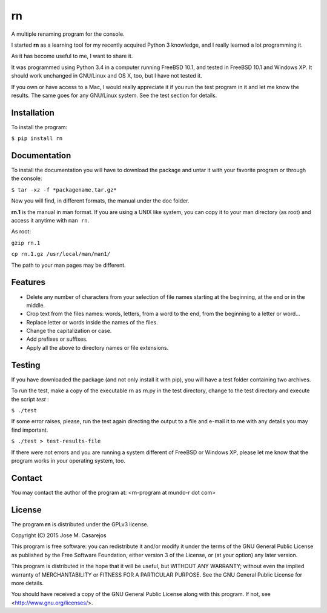 ==
rn
==

A multiple renaming program for the console.

I started **rn** as a learning tool for my recently acquired Python 3
knowledge, and I really learned a lot programming it.

As it has become useful to me, I want to share it.

It was programmed using Python 3.4 in a computer running FreeBSD 10.1, and
tested in FreeBSD 10.1 and Windows XP. It should work unchanged in
GNU/Linux and OS X, too, but I have not tested it.

If you own  or have access to a Mac, I would really appreciate it if you
run the test program in it and let me know the results. The same goes for any
GNU/Linux system. See the test section for details.

Installation
============

To install the program:

``$ pip install rn``

Documentation
=============

To install the documentation you will have to download the package and untar it with your favorite program or through the console:

``$ tar -xz -f *packagename.tar.gz*``

Now you will find, in different formats, the manual under the doc folder.

**rn.1** is the manual in man format. If you are using a UNIX like system,
you can copy it to your man directory (as root) and access it anytime with
``man rn``.

As root:

``gzip rn.1``

``cp rn.1.gz /usr/local/man/man1/``

The path to your man pages may be different.

Features
========

- Delete any number of characters from your selection of file names starting at the beginning, at the
  end or in the middle.
- Crop text from the files names: words, letters, from a word to the end, from the beginning to a letter or word...
- Replace letter or words inside the names of the files.
- Change the capitalization or case.
- Add prefixes or suffixes.
- Apply all the above to directory names or file extensions.

Testing
=======

If you have downloaded the package (and not only install it with pip), you
will have a test folder containing two archives.

To run the test, make a copy of the executable rn as rn.py in the test 
directory, change to the test directory and execute the script *test* :

``$ ./test``

If some error raises, please, run the test again directing the output to a 
file and e-mail it to me with any details you may find important.

``$ ./test > test-results-file``

If there were not errors and you are running a system different of FreeBSD or Windows XP, please let me know that the program works in your operating system, too.

Contact
=======

You may contact the author of the program at: <rn-program at mundo-r dot com>

License
=======

The program **rn** is distributed under the GPLv3 license.

Copyright (C) 2015 Jose M. Casarejos

This program is free software: you can redistribute it and/or modify
it under the terms of the GNU General Public License as published by
the Free Software Foundation, either version 3 of the License, or
(at your option) any later version.

This program is distributed in the hope that it will be useful,
but WITHOUT ANY WARRANTY; without even the implied warranty of
MERCHANTABILITY or FITNESS FOR A PARTICULAR PURPOSE.  See the
GNU General Public License for more details.

You should have received a copy of the GNU General Public License
along with this program.  If not, see <http://www.gnu.org/licenses/>.
